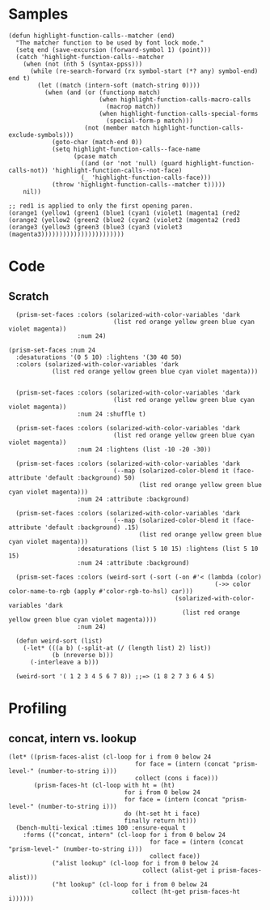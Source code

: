 
* Samples

#+BEGIN_SRC elisp
  (defun highlight-function-calls--matcher (end)
    "The matcher function to be used by font lock mode."
    (setq end (save-excursion (forward-symbol 1) (point)))
    (catch 'highlight-function-calls--matcher
      (when (not (nth 5 (syntax-ppss)))
        (while (re-search-forward (rx symbol-start (*? any) symbol-end) end t)
          (let ((match (intern-soft (match-string 0))))
            (when (and (or (functionp match)
                           (when highlight-function-calls-macro-calls
                             (macrop match))
                           (when highlight-function-calls-special-forms
                             (special-form-p match)))
                       (not (member match highlight-function-calls-exclude-symbols)))
              (goto-char (match-end 0))
              (setq highlight-function-calls--face-name
                    (pcase match
                      ((and (or 'not 'null) (guard highlight-function-calls-not)) 'highlight-function-calls--not-face)
                      (_ 'highlight-function-calls-face)))
              (throw 'highlight-function-calls--matcher t)))))
      nil))

  ;; red1 is applied to only the first opening paren.
  (orange1 (yellow1 (green1 (blue1 (cyan1 (violet1 (magenta1 (red2
  (orange2 (yellow2 (green2 (blue2 (cyan2 (violet2 (magenta2 (red3 
  (orange3 (yellow3 (green3 (blue3 (cyan3 (violet3 (magenta3)))))))))))))))))))))))
#+END_SRC

* Code

** Scratch

#+BEGIN_SRC elisp
    (prism-set-faces :colors (solarized-with-color-variables 'dark
                               (list red orange yellow green blue cyan violet magenta))
                     :num 24)

  (prism-set-faces :num 24
    :desaturations '(0 5 10) :lightens '(30 40 50)
    :colors (solarized-with-color-variables 'dark
              (list red orange yellow green blue cyan violet magenta)))


    (prism-set-faces :colors (solarized-with-color-variables 'dark
                               (list red orange yellow green blue cyan violet magenta))
                     :num 24 :shuffle t)

    (prism-set-faces :colors (solarized-with-color-variables 'dark
                               (list red orange yellow green blue cyan violet magenta))
                     :num 24 :lightens (list -10 -20 -30))

    (prism-set-faces :colors (solarized-with-color-variables 'dark
                               (--map (solarized-color-blend it (face-attribute 'default :background) 50)
                                      (list red orange yellow green blue cyan violet magenta)))
                     :num 24 :attribute :background)

    (prism-set-faces :colors (solarized-with-color-variables 'dark
                               (--map (solarized-color-blend it (face-attribute 'default :background) .15)
                                      (list red orange yellow green blue cyan violet magenta)))
                     :desaturations (list 5 10 15) :lightens (list 5 10 15)
                     :num 24 :attribute :background)

    (prism-set-faces :colors (weird-sort (-sort (-on #'< (lambda (color)
                                                           (->> color color-name-to-rgb (apply #'color-rgb-to-hsl) car)))
                                                (solarized-with-color-variables 'dark
                                                  (list red orange yellow green blue cyan violet magenta))))
                     :num 24)

    (defun weird-sort (list)
      (-let* (((a b) (-split-at (/ (length list) 2) list))
              (b (nreverse b)))
        (-interleave a b)))

    (weird-sort '( 1 2 3 4 5 6 7 8)) ;;=> (1 8 2 7 3 6 4 5)
#+END_SRC

* Profiling

** concat, intern vs. lookup

#+BEGIN_SRC elisp
  (let* ((prism-faces-alist (cl-loop for i from 0 below 24
                                     for face = (intern (concat "prism-level-" (number-to-string i)))
                                     collect (cons i face)))
         (prism-faces-ht (cl-loop with ht = (ht)
                                  for i from 0 below 24
                                  for face = (intern (concat "prism-level-" (number-to-string i)))
                                  do (ht-set ht i face)
                                  finally return ht)))
    (bench-multi-lexical :times 100 :ensure-equal t
      :forms (("concat, intern" (cl-loop for i from 0 below 24
                                         for face = (intern (concat "prism-level-" (number-to-string i)))
                                         collect face))
              ("alist lookup" (cl-loop for i from 0 below 24
                                       collect (alist-get i prism-faces-alist)))
              ("ht lookup" (cl-loop for i from 0 below 24
                                    collect (ht-get prism-faces-ht i))))))
#+END_SRC

#+RESULTS:
| Form           | x faster than next | Total runtime | # of GCs | Total GC runtime |
|----------------+--------------------+---------------+----------+------------------|
| alist lookup   |               1.26 |      0.000570 |        0 |                0 |
| ht lookup      |               1.77 |      0.000717 |        0 |                0 |
| concat, intern |            slowest |      0.001268 |        0 |                0 |
